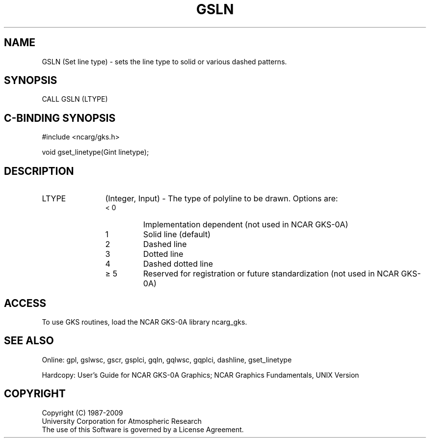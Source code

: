 .\"
.\"	$Id: gsln.m,v 1.16 2008-12-23 00:03:03 haley Exp $
.\"
.TH GSLN 3NCARG "March 1993" UNIX "NCAR GRAPHICS"
.SH NAME
GSLN (Set line type) - sets the line type to solid or various dashed patterns.
.SH SYNOPSIS
CALL GSLN (LTYPE)
.SH C-BINDING SYNOPSIS
#include <ncarg/gks.h>
.sp
void gset_linetype(Gint linetype);
.SH DESCRIPTION
.IP LTYPE 12
(Integer, Input) - The type of polyline to be drawn.  
Options are:
.RS
.IP "< 0" 
Implementation dependent (not 
used in NCAR GKS-0A)
.IP "1" 
Solid line (default)
.IP "2" 
Dashed line
.IP "3" 
Dotted line
.IP "4" 
Dashed dotted line
.IP "\(>= 5" 
Reserved for registration or 
future standardization (not 
used in NCAR GKS-0A)
.SH ACCESS
To use GKS routines, load the NCAR GKS-0A library 
ncarg_gks.
.SH SEE ALSO
Online: 
gpl, gslwsc, gscr, gsplci, gqln, gqlwsc, gqplci, 
dashline, gset_linetype
.sp
Hardcopy: 
User's Guide for NCAR GKS-0A Graphics;
NCAR Graphics Fundamentals, UNIX Version
.SH COPYRIGHT
Copyright (C) 1987-2009
.br
University Corporation for Atmospheric Research
.br
The use of this Software is governed by a License Agreement.
